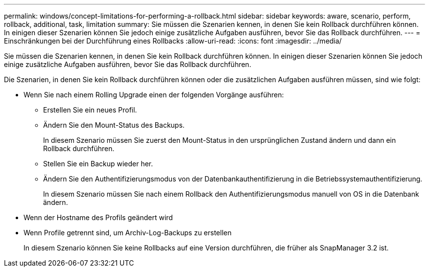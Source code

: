 ---
permalink: windows/concept-limitations-for-performing-a-rollback.html 
sidebar: sidebar 
keywords: aware, scenario, perform, rollback, additional, task, limitation 
summary: Sie müssen die Szenarien kennen, in denen Sie kein Rollback durchführen können. In einigen dieser Szenarien können Sie jedoch einige zusätzliche Aufgaben ausführen, bevor Sie das Rollback durchführen. 
---
= Einschränkungen bei der Durchführung eines Rollbacks
:allow-uri-read: 
:icons: font
:imagesdir: ../media/


[role="lead"]
Sie müssen die Szenarien kennen, in denen Sie kein Rollback durchführen können. In einigen dieser Szenarien können Sie jedoch einige zusätzliche Aufgaben ausführen, bevor Sie das Rollback durchführen.

Die Szenarien, in denen Sie kein Rollback durchführen können oder die zusätzlichen Aufgaben ausführen müssen, sind wie folgt:

* Wenn Sie nach einem Rolling Upgrade einen der folgenden Vorgänge ausführen:
+
** Erstellen Sie ein neues Profil.
** Ändern Sie den Mount-Status des Backups.
+
In diesem Szenario müssen Sie zuerst den Mount-Status in den ursprünglichen Zustand ändern und dann ein Rollback durchführen.

** Stellen Sie ein Backup wieder her.
** Ändern Sie den Authentifizierungsmodus von der Datenbankauthentifizierung in die Betriebssystemauthentifizierung.
+
In diesem Szenario müssen Sie nach einem Rollback den Authentifizierungsmodus manuell von OS in die Datenbank ändern.



* Wenn der Hostname des Profils geändert wird
* Wenn Profile getrennt sind, um Archiv-Log-Backups zu erstellen
+
In diesem Szenario können Sie keine Rollbacks auf eine Version durchführen, die früher als SnapManager 3.2 ist.


